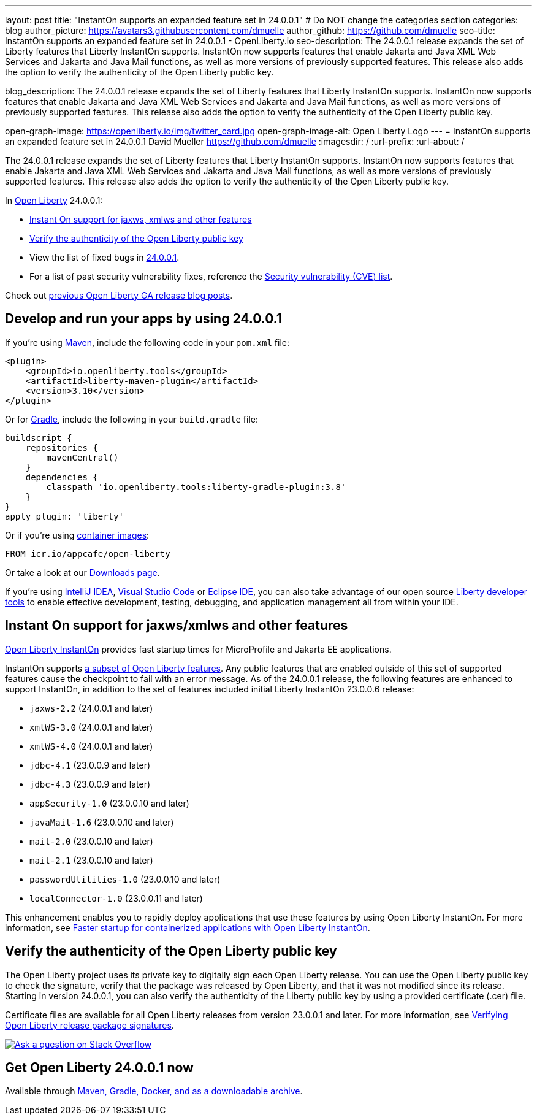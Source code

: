 ---
layout: post
title: "InstantOn supports an expanded feature set in 24.0.0.1"
# Do NOT change the categories section
categories: blog
author_picture: https://avatars3.githubusercontent.com/dmuelle
author_github: https://github.com/dmuelle
seo-title: InstantOn supports an expanded feature set in 24.0.0.1 - OpenLiberty.io
seo-description: The 24.0.0.1 release expands the set of Liberty features that Liberty InstantOn supports. InstantOn now supports features that enable Jakarta and Java XML Web Services and Jakarta and Java Mail functions, as well as more versions of previously supported features. This release also adds the option to verify the authenticity of the Open Liberty public key.

blog_description: The 24.0.0.1 release expands the set of Liberty features that Liberty InstantOn supports. InstantOn now supports features that enable Jakarta and Java XML Web Services and Jakarta and Java Mail functions, as well as more versions of previously supported features. This release also adds the option to verify the authenticity of the Open Liberty public key.


open-graph-image: https://openliberty.io/img/twitter_card.jpg
open-graph-image-alt: Open Liberty Logo
---
= InstantOn supports an expanded feature set in 24.0.0.1
David Mueller <https://github.com/dmuelle>
:imagesdir: /
:url-prefix:
:url-about: /
//Blank line here is necessary before starting the body of the post.

The 24.0.0.1 release expands the set of Liberty features that Liberty InstantOn supports. InstantOn now supports features that enable Jakarta and Java XML Web Services and Jakarta and Java Mail functions, as well as more versions of previously supported features. This release also adds the option to verify the authenticity of the Open Liberty public key.


In link:{url-about}[Open Liberty] 24.0.0.1:

* <<instanton_features, Instant On support for jaxws, xmlws and other features>>
* <<verify_key, Verify the authenticity of the Open Liberty public key>>
* View the list of fixed bugs in link:https://github.com/OpenLiberty/open-liberty/issues?q=label%3Arelease%3A24001+label%3A%22release+bug%22[24.0.0.1].
* For a list of past security vulnerability fixes, reference the link:{url-prefix}/docs/latest/security-vulnerabilities.html[Security vulnerability (CVE) list].

Check out link:{url-prefix}/blog/?search=release&search!=beta[previous Open Liberty GA release blog posts].


[#run]

== Develop and run your apps by using 24.0.0.1

If you're using link:{url-prefix}/guides/maven-intro.html[Maven], include the following code in your `pom.xml` file:

[source,xml]
----
<plugin>
    <groupId>io.openliberty.tools</groupId>
    <artifactId>liberty-maven-plugin</artifactId>
    <version>3.10</version>
</plugin>
----

Or for link:{url-prefix}/guides/gradle-intro.html[Gradle], include the following in your `build.gradle` file:

[source,gradle]
----
buildscript {
    repositories {
        mavenCentral()
    }
    dependencies {
        classpath 'io.openliberty.tools:liberty-gradle-plugin:3.8'
    }
}
apply plugin: 'liberty'
----

Or if you're using link:{url-prefix}/docs/latest/container-images.html[container images]:

[source]
----
FROM icr.io/appcafe/open-liberty
----

Or take a look at our link:{url-prefix}/start/[Downloads page].

If you're using link:https://plugins.jetbrains.com/plugin/14856-liberty-tools[IntelliJ IDEA], link:https://marketplace.visualstudio.com/items?itemName=Open-Liberty.liberty-dev-vscode-ext[Visual Studio Code] or link:https://marketplace.eclipse.org/content/liberty-tools[Eclipse IDE], you can also take advantage of our open source link:https://openliberty.io/docs/latest/develop-liberty-tools.html[Liberty developer tools] to enable effective development, testing, debugging, and application management all from within your IDE.

// // // // DO NOT MODIFY THIS COMMENT BLOCK <GHA-BLOG-TOPIC> // // // //
// Blog issue: https://github.com/OpenLiberty/open-liberty/issues/27303
// Contact/Reviewer: anjumfatima90
// // // // // // // //
[#instanton_features]
== Instant On support for jaxws/xmlws and other features

link:https://openliberty.io/docs/latest/instanton.html[Open Liberty InstantOn] provides fast startup times for MicroProfile and Jakarta EE applications.

InstantOn supports link:https://openliberty.io/docs/latest/instanton.html#supported-features[a subset of Open Liberty features]. Any public features that are enabled outside of this set of supported features cause the checkpoint to fail with an error message. As of the 24.0.0.1 release, the following features are enhanced to support InstantOn, in addition to the set of features included initial Liberty InstantOn 23.0.0.6 release:

- `jaxws-2.2` (24.0.0.1 and later)
- `xmlWS-3.0` (24.0.0.1 and later)
- `xmlWS-4.0` (24.0.0.1 and later)
- `jdbc-4.1` (23.0.0.9 and later)
- `jdbc-4.3` (23.0.0.9 and later)
- `appSecurity-1.0` (23.0.0.10 and later)
- `javaMail-1.6` (23.0.0.10 and later)
- `mail-2.0` (23.0.0.10 and later)
- `mail-2.1` (23.0.0.10 and later)
- `passwordUtilities-1.0` (23.0.0.10 and later)
- `localConnector-1.0` (23.0.0.11 and later)

This enhancement enables you to rapidly deploy applications that use these features by using Open Liberty InstantOn. For more information, see link:https://openliberty.io/docs/latest/instanton.html[Faster startup for containerized applications with Open Liberty InstantOn].

// DO NOT MODIFY THIS LINE. </GHA-BLOG-TOPIC>

[#verify_key]
== Verify the authenticity of the Open Liberty public key

The Open Liberty project uses its private key to digitally sign each Open Liberty release. You can use the Open Liberty public key to check the signature, verify that the package was released by Open Liberty, and that it was not modified since its release. Starting in version 24.0.0.1, you can also verify the authenticity of the Liberty public key by using a provided certificate (.cer) file.

Certificate files are available for all Open Liberty releases from version 23.0.0.1 and later. For more information, see link:https://openliberty.io/docs/latest/verifying-package-signatures.html[Verifying Open Liberty release package signatures].




////
[#bugs]
== Notable bugs fixed in this release


We’ve spent some time fixing bugs. The following sections describe just some of the issues resolved in this release. If you’re interested, here’s the link:https://github.com/OpenLiberty/open-liberty/issues?q=label%3Arelease%3A24001+label%3A%22release+bug%22[full list of bugs fixed in 24.0.0.1].

* link:https://github.com/OpenLiberty/open-liberty/issues/27249[PasswordUtil throws NullPointerException on certain input]
+

PasswordUtil, called from any webApplication using passwordUtil-1.0 feature, throws a `NullPointerException` on certain input.
+
Example input: `{redacted}mystring{/redacted}`

* link:https://github.com/OpenLiberty/open-liberty/issues/27208[Date format in log files includes an extra trailing space character with Java versions 20 or later.]
+
messages.log and trace.log files show an extra narrow no-break space character at the end of the time stamp in Liberty log files.

* link:https://github.com/OpenLiberty/open-liberty/issues/27204[Slow performance in DirectoryRepositoryClient]
+

* link:https://github.com/OpenLiberty/open-liberty/issues/27191[On z/OS server start from the bin directory fails.]
+
On z/OS when server start --clean is issued from the bin directory it fails with the following:
Error: Unable to access jarfile ./../bin/tools/ws-server.jar

* link:https://github.com/OpenLiberty/open-liberty/issues/27159[Upgrade Jackson 1.6.2 Dependency]
+

* link:https://github.com/OpenLiberty/open-liberty/issues/27093[mpMetrics-5.0 Feature Returns Response in ISO-8859-1 Instead of UTF-8 when Accessing /metrics Endpoint]
+
When enabling the `mpMetrics-5.0` feature in Open Liberty to support MicroProfile Metrics 5.0, there is an issue with the character encoding of the response returned from the `/metrics` endpoint. Instead of responding with the expected UTF-8 encoding, the server erroneously returns the response in ISO-8859-1 encoding. As a consequence of this encoding issue, non-ASCII characters included in the `# HELP` section of the response are becoming garbled. `mpMetrics-4.0` and `mpMetrics-3.0` respond with UTF-8 correctly.
+
```
< HTTP/2 200
< access-control-allow-origin: *
< access-control-allow-credentials: true
< access-control-allow-methods: GET, POST, PUT, DELETE, OPTIONS, HEAD
< access-control-max-age: 1209600
< access-control-allow-headers: origin, content-type, accept, authorization
< content-type: text/plain;charset=ISO-8859-1
< content-language: ja-JP
< set-cookie: LtpaToken2=XXXX; Path=/; Secure; HttpOnly
< set-cookie: JSESSIONID=XXXX; Path=/; Secure; HttpOnly
< date: Tue, 05 Dec 2023 03:15:26 GMT
< expires: Thu, 01 Dec 1994 16:00:00 GMT
< cache-control: no-cache="set-cookie, set-cookie2"
<
```
+

* link:https://github.com/OpenLiberty/open-liberty/issues/27080[Liberty SAML SP fails to generate response to the IdP initiated logout request]
+

* link:https://github.com/OpenLiberty/open-liberty/issues/27062[CWWKC1101E: IllegalStateException: CWWKC1013E: Unable to start task null because the component in application WEB that submitted it is unavailable.]
+
A small timing window exists where a request to cancel task overlaps its rescheduling, such that the task attempts to run again even though it is canceled.  The error appeared as follows when it occurred while running the Jakarta Concurrency TCK:
+
CWWKC1101E: The task ee.jakarta.tck.concurrent.common.fixed.counter.CounterRunnableTask@c54bad7e, which was submitted to executor service managedScheduledExecutorService[DefaultManagedScheduledExecutorService], failed with the following error: java.lang.IllegalStateException: CWWKC1013E: Unable to start task null because the component 53b6ba83-ece0-4d77-bdad-88ff5d38fea5.war of module 53b6ba83-ece0-4d77-bdad-88ff5d38fea5 in application WEB that submitted it is unavailable.

* link:https://github.com/OpenLiberty/open-liberty/issues/26844[Deadlock reported in sipcontainer when proxybranch times out]
+

* link:https://github.com/OpenLiberty/open-liberty/issues/26832[Server should be able to reclaim its recovery logs on startup]
+

* link:https://github.com/OpenLiberty/open-liberty/issues/26831[Bad value in ApplicationManager config cause ApplicationManager service to fail.]
+
If you create an <applicationManager> element in server.xml with any duration property that does not conform to the syntax rules for durations, there will be no error message and the applicationManager service does not start.

* link:https://github.com/OpenLiberty/open-liberty/issues/26342[ReactiveMessaging "CDI container is not available"]
+

* link:https://github.com/OpenLiberty/open-liberty/issues/25612[Missing packages in public feature doc]
+
The feature list generator (which is used by the old Liberty Eclipse tools and by the doc generator) doesn't roll up the `IBM-API-Package` and `IBM-SPI-Package` headers from private features to public features. The reason for this is that many private features are referenced from multiple public features so it ended up with a lot of public features showing non-core API that was enabled. This means that when the legacy tools tried to work out what features to enable in `server.xml` they often got it wrong because they had no hint of which one was best. So we moved the headers to the relevant public feature and stopped the rollup.
+
Over time it seems that this knowledge has been forgotten and the `IBM-API-Package` and `IBM-SPI-Package` have been pushed down into private features. This means these packages are hidden in generated doc which isn't great. A list of private features with these is below:
+
1. Private Features with `IBM-API-Package` headers:
```
com.ibm.websphere.appserver.anno-1.0.feature
com.ibm.websphere.appserver.anno-2.0.feature
com.ibm.websphere.appserver.channelfw-1.0.feature
com.ibm.websphere.appserver.clientContainerRemoteSupport-1.0.feature
com.ibm.websphere.appserver.connectionManagement-1.0.feature
com.ibm.websphere.appserver.ejbCore-1.0.feature
com.ibm.websphere.appserver.ejbRemoteClient-1.0.feature
com.ibm.websphere.appserver.iiopcommon-1.0.feature
com.ibm.websphere.appserver.internal.jca-1.6.feature
com.ibm.websphere.appserver.internal.jms-2.0.feature
com.ibm.websphere.appserver.j2eeManagementClient-1.1.feature
com.ibm.websphere.appserver.jaxrs.common-2.0.feature
com.ibm.websphere.appserver.jaxwsClient-2.2.feature
com.ibm.websphere.appserver.managedBeansCore-1.0.feature
com.ibm.websphere.appserver.optional.corba-1.5.feature
com.ibm.websphere.appserver.optional.jaxb-2.2.feature
com.ibm.websphere.appserver.security-1.0.feature
com.ibm.websphere.appserver.springBootHandler-1.0.feature
com.ibm.websphere.appserver.springBootHandler-3.0.feature
com.ibm.ws.persistence-1.0.feature
io.openliberty.activation.internal-2.1.feature
io.openliberty.connectors-2.0.internal.feature
io.openliberty.connectors-2.1.internal.feature
io.openliberty.ejbCore-2.0.feature
io.openliberty.enterpriseBeansRemoteClient-2.0.feature
io.openliberty.internal.grpc-1.0.feature
io.openliberty.jakarta.activation-2.0.feature
io.openliberty.managedBeansCore-2.0.feature
io.openliberty.messaging.internal-3.0.feature
io.openliberty.messaging.internal-3.1.feature
io.openliberty.persistenceService-2.0.feature
io.openliberty.webAppSecurity-2.0.feature
io.openliberty.xmlws.common-3.0.feature
io.openliberty.xmlws.common-4.0.feature
```
2. Private features with `IBM-SPI-Package`
```
com.ibm.websphere.appserver.anno-1.0.feature
com.ibm.websphere.appserver.anno-2.0.feature
com.ibm.websphere.appserver.artifact-1.0.feature
com.ibm.websphere.appserver.globalhandler-1.0.feature
com.ibm.websphere.appserver.httptransport-1.0.feature
com.ibm.websphere.appserver.javaeedd-1.0.feature
com.ibm.websphere.appserver.jaxrs.common-2.0.feature
io.openliberty.jcache.internal-1.1.feature
io.openliberty.restHandler1.0.internal.ee-6.0.feature
io.openliberty.restHandler1.0.internal.ee-9.0.feature
io.openliberty.webBundle.internal.ee-6.0.feature
io.openliberty.webBundle.internal.ee-9.0.feature
```
3. Protected features with `IBM-API-Package`
```
com.ibm.websphere.appserver.appmanager-1.0.feature
com.ibm.websphere.appserver.auditCollector-1.0.feature
com.ibm.websphere.appserver.classloading-1.0.feature
com.ibm.websphere.appserver.contextService-1.0.feature
com.ibm.websphere.appserver.javax.connector-1.6.feature
com.ibm.websphere.appserver.javax.connector-1.7.feature
com.ibm.websphere.appserver.jta-1.1.feature
com.ibm.websphere.appserver.jta-1.2.feature
com.ibm.websphere.appserver.ssoCommon-1.0.feature
com.ibm.websphere.appserver.transaction-1.1.feature
com.ibm.websphere.appserver.transaction-1.2.feature
com.ibm.websphere.appserver.transaction-2.0.feature
io.openliberty.appserver.connectors-2.0.feature
io.openliberty.appserver.connectors-2.1.feature
io.openliberty.jta-2.0.feature
```
+

* link:https://github.com/OpenLiberty/open-liberty/issues/25135[jakarta.el.ELException: The class [...\] must be public, in an exported package, non-abstract and not an interface]
+
An ELException occurs when a JSP imports static field from an interface.
```
+
jakarta.el.ELException: The class [io.openliberty.pages31.fat.misc.other.SomeInterface] must be public, in an exported package, non-abstract and not an interface
at jakarta.el.ImportHandler.findClass(ImportHandler.java:463)
at jakarta.el.ImportHandler.importStatic(ImportHandler.java:297)
at org.apache.jasper.runtime.PageContextImpl.addImportsToELContext(PageContextImpl.java:856)
at [internal classes]
at com.ibm._jsp._staticImportInterface._jspService(_staticImportInterface.java:125)
at com.ibm.ws.jsp.runtime.HttpJspBase.service(HttpJspBase.java:102)
at [internal classes]`
+
```
////

[link=https://stackoverflow.com/tags/open-liberty]
image::img/blog/blog_btn_stack.svg[Ask a question on Stack Overflow, align="center"]


== Get Open Liberty 24.0.0.1 now

Available through <<run,Maven, Gradle, Docker, and as a downloadable archive>>.
